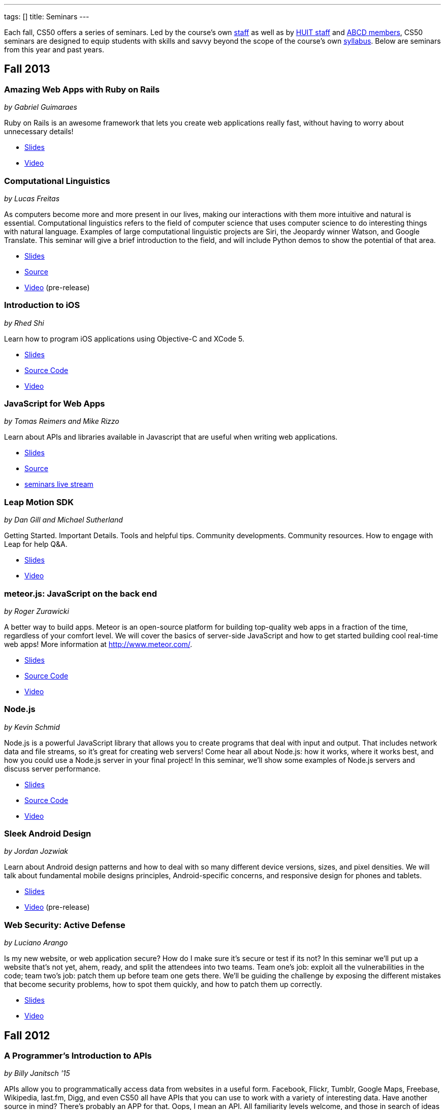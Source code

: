 ---
tags: []
title: Seminars
---

Each fall, CS50 offers a series of seminars. Led by the course's own
https://www.cs50.net/staff[staff] as well as by
http://huit.harvard.edu/[HUIT staff] and
http://www.abcd.harvard.edu/[ABCD members], CS50 seminars are designed
to equip students with skills and savvy beyond the scope of the course's
own https://www.cs50.net/syllabus/[syllabus]. Below are seminars from
this year and past years.

== Fall 2013

=== Amazing Web Apps with Ruby on Rails

_by Gabriel Guimaraes_

Ruby on Rails is an awesome framework that lets you create web applications really fast, without having to worry about unnecessary details!

* http://cdn.cs50.net/2013/fall/seminars/ruby_on_rails/ruby_on_rails.pdf[Slides]
* http://cs50.tv/2013/fall/seminars/ruby_on_rails/[Video]


=== Computational Linguistics

_by Lucas Freitas_

As computers become more and more present in our lives, making our interactions with them more intuitive and natural is essential. Computational linguistics refers to the field of computer science that uses computer science to do interesting things with natural language. Examples of large computational linguistic projects are Siri, the Jeopardy winner Watson, and Google Translate. This seminar will give a brief introduction to the field, and will include Python demos to show the potential of that area.

* http://cdn.cs50.net/2013/fall/seminars/computational_linguistics/computational_linguistics.pdf[Slides]
* http://cdn.cs50.net/2013/fall/seminars/computational_linguistics/computational_linguistics.zip[Source]
* https://live.cs50.net/events/2504773/videos/34329040/player[Video] (pre-release)


=== Introduction to iOS

_by Rhed Shi_

Learn how to program iOS applications using Objective-C and XCode 5.

* http://cdn.cs50.net/2013/fall/seminars/intro_to_ios/intro_to_ios.pdf[Slides]
* http://cdn.cs50.net/2013/fall/seminars/intro_to_ios/intro_to_ios.zip[Source Code]
* http://cs50.tv/2013/fall/seminars/intro_to_ios/[Video]
	

=== JavaScript for Web Apps

_by Tomas Reimers and Mike Rizzo_

Learn about APIs and libraries available in Javascript that are useful when writing web applications. 

* http://tomasreimers.github.io/cs50-seminar/[Slides]
* http://cdn.cs50.net/2013/fall/seminars/javascript_for_web_apps/javascript_for_web_apps.zip[Source]
* https://live.cs50.net/events/2504773[seminars live stream]


=== Leap Motion SDK

_by Dan Gill and Michael Sutherland_

Getting Started. Important Details. Tools and helpful tips. Community developments. Community resources. How to engage with Leap for help Q&A.

* http://cdn.cs50.net/2013/fall/seminars/leap_motion/leap_motion.pdf[Slides]
* http://cs50.tv/2013/fall/seminars/leap_motion/[Video]


=== meteor.js: JavaScript on the back end 

_by Roger Zurawicki_

A better way to build apps.  Meteor is an open-source platform for building top-quality web apps in a fraction of the time, regardless of your comfort level. 
We will cover the basics of server-side JavaScript and how to get started building cool real-time web apps!  More information at http://www.meteor.com/.

* http://cdn.cs50.net/2013/fall/seminars/meteorjs/meteorjs.pdf[Slides]
* http://cdn.cs50.net/2013/fall/seminars/meteorjs/meteorjs.zip[Source Code]
* http://cs50.tv/2013/fall/seminars/meteorjs/[Video]


=== Node.js

_by Kevin Schmid_

Node.js is a powerful JavaScript library that allows you to create programs that deal with input and output.  That includes network data and file streams, so it's great for creating web servers! Come hear all about Node.js: how it works, where it works best, and how you could use a Node.js server in your final project! In this seminar, we'll show some examples of Node.js servers and discuss server performance.

* http://cdn.cs50.net/2013/fall/seminars/nodejs/nodejs.pdf[Slides]
* http://cdn.cs50.net/2013/fall/seminars/nodejs/nodejs.zip[Source Code]
* http://cs50.tv/2013/fall/seminars/nodejs/[Video]


=== Sleek Android Design

_by Jordan Jozwiak_

Learn about Android design patterns and how to deal with so many different device versions, sizes, and pixel densities.  We will talk about fundamental mobile designs principles, Android-specific concerns, and responsive design for phones and tablets.

* http://cdn.cs50.net/2013/fall/seminars/sleek_android_design/sleek_android_design.pdf[Slides]
* https://live.cs50.net/events/2504773/videos/34319037/player[Video] (pre-release)


=== Web Security: Active Defense

_by Luciano Arango_

Is my new website, or web application secure? How do I make sure it's secure or test if its not? In this seminar we'll put up a website that's not yet, ahem, ready, and split the attendees into two teams. Team one's job: exploit all the vulnerabilities in the code; team two's job: patch them up before team one gets there. We'll be guiding the challenge by exposing the different mistakes that become security problems, how to spot them quickly, and how to patch them up correctly.

* http://cdn.cs50.net/2013/fall/seminars/web_security/web_security.pdf[Slides]
* http://cs50.tv/2013/fall/seminars/web_security/[Video]


== Fall 2012

=== A Programmer's Introduction to APIs

_by Billy Janitsch '15_

APIs allow you to programmatically access data from websites in a useful
form. Facebook, Flickr, Tumblr, Google Maps, Freebase, Wikipedia,
last.fm, Digg, and even CS50 all have APIs that you can use to work with
a variety of interesting data. Have another source in mind? There's
probably an APP for that. Oops, I mean an API. All familiarity levels
welcome, and those in search of ideas for a cool final project are
particularly encouraged to attend.

* http://cs50.tv/2012/fall/seminars/programmer_intro/programmer_intro-720p.mp4[Video]


=== Android Apps (Now with Jelly Beans!)

_by Jordan Jozwiak '14_

As of September 2012, Android had a 68% market share on smart phones(iOS trailed with only 17% share). Android has matured substantially inthe last few years and is undoubtedly here to stay. What are thedifferences between iOS and Android? How has Android changed with therelease of ICS and Jelly Bean? And, most importantly, how can you getstarted developing for Android using Java and Eclipse?

* http://cdn.cs50.net/2012/fall/seminars/android_apps/android_apps.pdf[Slides]
* http://cs50.tv/2012/fall/seminars/android_apps/android_apps-720p.mp4[Video]


=== Defending Behind The Device: Mobile Application Security

_by Chris Wysopal_

Risks to mobile devices are similar to those of traditional software
applications and a result of insecure coding practices, privacy
violating design, and malicious intent. But mobile devices aren’t just
small computers: they are designed around personal and communication
functionality. This makes the top mobile applications risks different
from the top traditional computing risks - and an easier opportunity for
those with malicious intent. This presentation will discuss the threat
landscape and how developers and enterprise IT can tackle mobile app
risk.

* http://cdn.cs50.net/2012/fall/seminars/mobile_application_security/mobile_application_security.pdf[Slides]
* http://cs50.tv/2012/fall/seminars/mobile_application_security/mobile_application_security-720p.mp4[Video]


=== ICT4D: Technology for Good

_by Alisa Nguyen '15 and Joy Ming '15_

Information Communication Technology for Development is a field where
technology is applied to areas such as global health or mobile health,
education and literacy, food production and distribution, and more. This
seminar will demonstrate how technology can create things that are not
only flashy and awesome but can change the world.

* http://cdn.cs50.net/2012/fall/seminars/ict4d/ict4d.pdf[Slides]
* http://cs50.tv/2012/fall/seminars/ict4d/ict4d-720p.mp4[Video]


=== iOS: Writing Apps like a Boss

_by Tommy MacWilliam '13_

Looking to create a project your friends and family can download on the
App Store? Learn how easy it is to write software for iPhone and iPad.
Topics include Objective-C, XCode, and design patterns, and sample apps
include tic-tac-toe and a sports news reader.

* http://cdn.cs50.net/2012/fall/seminars/ios/ios.pdf[Slides]
* http://cdn.cs50.net/2012/fall/seminars/ios/ios.zip[Source Code]
* http://cs50.tv/2012/fall/seminars/ios/ios-720p.mp4[Video]


=== jQuery

_by Vipul Shekhawat '14_

Javascript is a client-side web programming language, used to create all
sorts of functionality on websites. This seminar focuses on jQuery, one
of the most widely used Javascript libraries. jQuery allows programmers
to easily select and manipulate elements on an HTML page, animate
elements effortlessly, send HTTP requests to servers, and much more.
According to builtwith.com, over 24 million websites use jQuery,
including nearly 60% of the top 10,000 websites on the Internet. Make
web programming a lot easier -- come to this seminar and learn jQuery!

* http://cdn.cs50.net/2012/fall/seminars/jquery/jquery.pdf[Slides]
* http://cdn.cs50.net/2012/fall/seminars/jquery/jquery.zip[Source Code]
* http://cloud.cs50.net/~vshekhawat/jquery[Link to Interactive Slides]
* http://cs50.tv/2012/fall/seminars/jquery/jquery-720p.mp4[Video]


=== JavaScript Frameworks: Why and How?

_by Kevin Schimd '15_

JavaScript! It's awesome when you want to add interactive, client-side
features to a website. But coding large projects in JavaScript can be
difficult: it's tough to keep track of events, and maintain organization
of the code! Enter in JavaScript frameworks, which are useful in solving
these kinds of issues. In this seminar, we'll dive into the details and
aspects of some frameworks, and discuss what kind of design challenges
they address. Some knowledge of JavaScript, such as events and objects,
is ideal, but not necessary.

* http://cdn.cs50.net/2012/fall/seminars/javascript_frameworks/javascript_frameworks.zip[Source
Code]
* http://cs50.tv/2012/fall/seminars/javascript_frameworks/javascript_frameworks-720p.mp4[Video]


=== Kohana: A Lightweight PHP Framework

_by Brandon Liu '14_

Web frameworks are absolutely essential for making websites: They
organize your code so that it's more maintainable, and they take care of
common problems like user input sanitation and data model validation so
that you don't have to reinvent the wheel every single time. There are
dozens of web frameworks out there, but Kohana is one of the easiest to
learn, while still providing plenty of features. It's written in PHP, so
there's no need to learn a new language! The seminar will be a
live-coding session, building a blog from the ground up using Kohana.
Students are free to code along, but I will be moving quickly to cover
more ground.

* http://cdn.cs50.net/2012/fall/seminars/kohana/kohana.pdf[Slides]
* http://cdn.cs50.net/2012/fall/seminars/kohana/kohana.zip[Source Code]
* http://cs50.tv/2012/fall/seminars/kohana/kohana-720p.mp4[Video]


=== Make an Attractive Website with CSS

_by Ben Shryock '15_

Learn to make websites even sexier than CS50 Finance with the use of
Cascading Style Sheets (CSS). CSS allows precise control over visual
appearance of a page, from overall layout to details such as font and
margins, all from a single style sheet.

* http://cdn.cs50.net/2012/fall/seminars/css/css.pdf[Slides]
* http://cdn.cs50.net/2012/fall/seminars/css/css.zip[Source Code]
* http://cs50.tv/2012/fall/seminars/css/css-720p.mp4[Video]


=== Pattern Matching with Regular Expressions

_by John Mussman '12_

Regular expressions are templates that allow computers to find and match
patterns in text. Pattern matching is useful when analyzing user input
on consumer websites, cleaning experimental data, or mining source texts
for statistical information. This seminar gives students conceptual
strategies for converting patterns into regular expressions; practice
using the Python re library to solve puzzles; and background to use the
many implementations of regular expressions in command-line tools and
languages including Python, Perl, Ruby, Java, C#, PHP, and MYSQL.

* http://cdn.cs50.net/2012/fall/seminars/pattern_matching/pattern_matching.pdf[Slides]
* http://cs50.tv/2012/fall/seminars/pattern_matching/pattern_matching-720p.mp4[Video]


=== Preparing Your Site for the Web

_by Yuechen Zhao '15_

Designing and launching a website today is a more complex than simply
whipping up some HTML and CSS. You must also take additional steps to
ensure that your site is ready for the web, as websites are being viewed
on different browsers and platforms by people all over the world. How
can you be certain that your site will thrive under all conditions?
Topics to be discussed include cross-browser/platform compatibility, web
security, error handling, and performance optimization.

* http://cdn.cs50.net/2012/fall/seminars/preparing_your_site/preparing_your_site.pdf[Slides]
* http://cs50.tv/2012/fall/seminars/preparing_your_site/preparing_your_site-720p.mp4[Video]


=== Surviving the Internet

_by Esmond Kane_

This seminar will be a truncated version of the National Cyber Security
Awareness Month presentations available here: http://hvrd.me/Rx1Se9
During this year, a record number of popular online service providers,
ranging from email, to social media, to cloud file sharing, were
compromised resulting in our data being exposed. Now, more than ever, we
need to be mindful of the need for constant vigilance when it comes to
computer security. To protect yourself from cyber risks, here are some
things you can do: 1. Ensure your computer has been set to automatically
update 2. Enable your computer's operating system firewall 3. Install
antivirus software and ensure it is set to automatically update 4.
Install HTTPS and anti-tracking extensions 5. Only save your passwords
to a password safe, never save passwords to your browser 6. Select a
unique password for each of your accounts, do not use a common password
for all of your accounts 7. Use two-factor authentication for accounts
that offer it, for example, Google, PayPal, Dropbox, Facebook and many
others offer free or low cost two-factor authentication 8. Be suspicious
of opening email you were not expecting, or from someone you do not
know, and never reply to an email asking for your password 9. Consider
encrypting your hard disk using your computer's operating system
encryption program, for example, FileVault or BitLocker 10. Back up your
hard disk; make a local backup AND make an online backup of important
data.

* http://cdn.cs50.net/2012/fall/seminars/surviving_the_internet/surviving_the_internet.pdf[Slides]
* http://cs50.tv/2012/fall/seminars/surviving_the_internet/surviving_the_internet-720p.mp4[Video]


=== Technical Interviews

_by Kenny Yu '14_

This will be a workshop presenting the format of technical interviews,
which are common in the recruiting process for software engineering
roles at many tech companies. I'll be presenting tips and resources on
getting through the interview, as well as walking through hands-on
examples of representative problems you might see in interviews.

* http://cdn.cs50.net/2012/fall/seminars/technical_interviews/technical_interviews.pdf[Slides]
* http://cdn.cs50.net/2012/fall/seminars/technical_interviews/technical_interviews.zip[Source
Code]
* http://cs50.tv/2012/fall/seminars/technical_interviews/technical_interviews-720p.mp4[Video]


=== Unix Shells, Environments

_by Douglas Kline_

Unix shells consist of and depend on environments and other provisions
that differ from those of other operating systems. Unix offers several
different shells which have some things in common with each other. One,
bash, is now becoming available on other operating systems and may
become shell-lingua franca. Understanding the bases of the shells, their
various capabilities, and how they differ from each other can greatly
increase one's capabilities of using Unix and also illustrate the
history and development of the shells and the operating system in
general. Understanding how they differ from shells of other operating
systems can promote understanding of both and forestall confusion and
mistakes. I intend this primarily as a practical seminar as the topic
isn't really theoretical and the broader historical implications have
more to do with the irregular, idiosyncratic origins of Unix rather than
principles of computer science.

* http://cdn.cs50.net/2012/fall/seminars/unix_shells_environments/unix_shells_environments.pdf[Text]
* http://cs50.tv/2012/fall/seminars/unix_shells_environments/unix_shells_environments-720p.mp4[Video]


=== Vim: Speed and Power at your Fingertips

_by Brandon Liu '14_

Vim is one of the most popular text editors used by programmers. It is
generally agreed that Vim allows for faster text editing than any other
application, but there is a misconception that Vim has a extremely steep
learning curve. With the proper instruction and guidance, you'll find
yourself coding in Vim in no time, faster than ever before! This seminar
will start with a showcase of what Vim is capable of, and then break out
into a hands-on workshop where everyone gets their hands dirty with some
Vim practice!

* http://cdn.cs50.net/2012/fall/seminars/vim/vim.pdf[Slides]
* http://bit.ly/SGgrya[Vim exercises]
* http://cs50.tv/2012/fall/seminars/vim/vim-720p.mp4[Video]


=== Web Development: From Idea to Implementation

_by Billy Janitsch '15 and Ben Kuhn '15_

So. You have a great idea for a website. What's next? This seminar will
guide you through the process of web development, from designing a solid
architecture to creating a functional and beautiful user interface.
Topics include project management, planning/prioritizing features,
iterating over designs, and an overview of useful libraries and
frameworks. We'll move quickly, but all familiarity levels are welcome.
We'll be happy to field questions during and after the seminar.

* http://cdn.cs50.net/2012/fall/seminars/web_development/web_development.pdf[Slides]
* http://cs50.tv/2012/fall/seminars/web_development/web_development-720p.mp4[Video]


=== Windows 8 App/Game Development with HTML5

_by Edwin Guarin and Chris Bowen_

Are you thinking about what you want to do for your CS50 final project?
Attend this session to learn how to build a Windows 8 App and/or game in
HTML5. If you decide to use this for your final project, we will help
you publish it in the Windows store (using a free Windows Store
developer account we give you) and provide some technical guidance
during the hackathon. You will also have a chance to win a Windows 8
slate device or XBOX 360! Don’t miss out!

* http://cs50.tv/2012/fall/seminars/windows_8/windows_8-720p.mp4[Video]


== Fall 2011


=== Accelerating Science with the Open Science Grid

by Ian Stokes-Rees

In the mid-1990s, the high-energy physics community (think
http://en.wikipedia.org/wiki/Fermilab[FermiLab] and
http://en.wikipedia.org/wiki/Cern[CERN]) started planning for the
http://en.wikipedia.org/wiki/Large_Hadron_Collider[Large Hadron
Collider]. Managing the http://en.wikipedia.org/wiki/Petabyte[petabytes]
of data that would be generated by the facility and sharing it with the
globally distributed community of over 10,000 researchers would be a
major infrastructure and technology problem. This same community that
brought us the web has now developed standards, software, and
infrastructure for http://en.wikipedia.org/wiki/Grid_computing[grid
computing]. In this seminar I'll present some of the exciting science
that is being done on the
http://en.wikipedia.org/wiki/Open_Science_Grid[Open Science Grid], the
US national
http://en.wikipedia.org/wiki/Cyberinfrastructure[cyberinfrastructure]
linking 60 institutions (Harvard included) into a massive
http://en.wikipedia.org/wiki/Distributed_computing[distributed
computing] and http://en.wikipedia.org/wiki/Data_processing_system[data
processing system].

* http://cdn.cs50.net/2011/fall/seminars/acceleratingScience/acceleratingScience.pdf[Slides]
* http://cs50.tv/2011/fall/seminars/acceleratingScience/acceleratingScience.mp4[Video]


=== Acing Your Technical Interviews

by Tony Ho '14

At Harvard, there aren't many programs that help people practice their
interviews, especially if there is coding involved. To help with this, I
would like to teach people about resources that are out there that can
help with making sure everyone can ace their interviews.

Most coding interviews are like another coding competition. I would like
to start by talking about resources like
http://projecteuler.net/[Project Euler], Poj,
http://en.wikipedia.org/wiki/USACO[USACO],
http://codeforces.com/[Codeforces],
http://en.wikipedia.org/wiki/TopCoder[Topcoder]. Then I will move into
the broad topics that everyone needs to know to answer simple questions.
Finally, I will end with a hands-on period where we will try some
problems and go over some problems that I have personally seen and find
very interesting.

* http://cdn.cs50.net/2011/fall/seminars/acing_technical_interviews/acing_technical_interviews.pdf[Slides]
* http://cdn.cs50.net/2011/fall/seminars/acing_technical_interviews/acing_technical_interviews_src.zip[Source
Code]
* http://cs50.tv/2011/fall/seminars/acing_technical_interviews/acing_technical_interviews.mp4[Video]


=== Android Application Development

by Jordan Jozwiak '14

Learn the basics of the http://code.google.com/android/[Android]
Application Interface and developing
http://en.wikipedia.org/wiki/Java_%28software_platform%29[Java]
applications using
http://en.wikipedia.org/wiki/Eclipse_%28software%29[Eclipse].

* http://cdn.cs50.net/2011/fall/seminars/Android_applicationDevelopment/Android_applicationDevelopment.pdf[Slides]
* http://cs50.tv/2011/fall/seminars/Android_applicationDevelopment/Android_applicationDevelopment.mp4[Video]


=== appLab.Phone(Mango) Session One

by Edwin Guarin of Microsoft

You will learn how to get started on that next great app for the Windows
Phone. Session One will attempt to cover: Introduction to Windows Phone
7.5 for Developers; Building Windows Phone 7.5 Apps with Visual Studio
and Silverlight; Getting Started with Sample Code and other resource;
Publishing and Monetizing your App in the Marketplace at no cost. For
this seminar, install the Windows Phone 7.5 SDK from
http://create.msdn.com/en-us/home/getting_started. And create a free
Dreamspark and AppHub account using the instructions from
http://bit.ly/r2dqFr. This will give you the ability to publish your
phone apps and monetize for free.

* Resources
** http://cdn.cs50.net/2011/fall/seminars/appLab_Phone_Mango/Jump_Start_Windows_Phone_Mango.zip[Jump
Start Windows Phone Mango]
** http://cdn.cs50.net/2011/fall/seminars/appLab_Phone_Mango/Windows_Phone_7_Silverlight_Toolkit_Refresh_Aug_2011.zip[Windows
Phone 7 Silverlight Toolkit Refresh Aug 2011]
** http://cdn.cs50.net/2011/fall/seminars/appLab_Phone_Mango/Windows_Phone_7_Training_Course.zip[Windows
Phone 7 Training Course]
** http://cdn.cs50.net/2011/fall/seminars/appLab_Phone_Mango/Windows_Phone_Training_Labs.zip[Windows
Phone Training Labs]
** http://cdn.cs50.net/2011/fall/seminars/appLab_Phone_Mango/Windows_Phone_Training_Presentations.zip[Windows
Phone Training Presentations]
* http://cs50.tv/2011/fall/seminars/appLab_Phone_Mango/appLab_Phone_Mango.mp4[Video]


=== Beyond Google Maps: Spatial is Special

by Kirk Goldsberry

There's an ongoing http://en.wikipedia.org/wiki/Geospatial[geospatial]
revolution happening right now. Unfortunately, despite the rapid rise of
geospatial technologies, here at Harvard there are few if any courses
that focus on
http://en.wikipedia.org/wiki/Geographic_Information_Science[Geographic
Information Science]. I propose to lead a brief seminar that introduces
the basics of GIScience and hopes to inspire students to generate
exciting new spatially aware mobile applications that pick up where
popular location-based services such as
http://en.wikipedia.org/wiki/Google_maps[Google Maps] and
[http://en.wikipedia.org/wiki/Yelp,_Inc. Yelp] leave off. Since a large
percentage of http://en.wikipedia.org/wiki/Application_software["apps"]
have a spatial component, this topic should be of interest to students
looking to design new
http://en.wikipedia.org/wiki/Mobile_computing[mobile computing]
software.

* http://cs50.tv/2011/fall/seminars/beyond_GoogleMaps/beyond_GoogleMaps.mp4[Video]


=== Building Applications in C#

by Mike Teodorescu '11

This seminar is a concentrated introduction to
http://en.wikipedia.org/wiki/C_Sharp_%28programming_language%29[C#] and
will cover
http://en.wikipedia.org/wiki/Object-oriented_programming[object-oriented
programming] in C#,
http://en.wikipedia.org/wiki/Collection_%28computing%29[collections] in
C#, http://en.wikipedia.org/wiki/Exception_handling[exception handling],
http://en.wikipedia.org/wiki/Regular_expression_examples[regular
expressions], http://en.wikipedia.org/wiki/XML[XML]
http://en.wikipedia.org/wiki/Parsing[parsing],
http://en.wikipedia.org/wiki/C_file_input/output[file I/O], and
http://en.wikipedia.org/wiki/Debugging[debugging] in
http://en.wikipedia.org/wiki/Microsoft_Visual_Studio[Visual Studio]. By
the end of the course, students should have a solid grasp of this
powerful language, which is packed with handy shortcuts and libraries.

* http://cdn.cs50.net/2011/fall/seminars/C_sharp/C_sharp.pdf[Slides]
* http://cdn.cs50.net/2011/fall/seminars/C_sharp/C_sharp_src.zip[Source
Code]
* http://cs50.tv/2011/fall/seminars/C_sharp/C_sharp.mp4[Video]


=== CSS for a Beautiful Website

by Charles Bandes

Proper use of http://en.wikipedia.org/wiki/Cascading_Style_Sheets[CSS]
allows a tremendous degree of control over both the layout and visual
design of a web page. Careful application of
http://en.wikipedia.org/wiki/Style_sheet_%28web_development%29[style
sheets] can be the difference between a basic page and a really polished
site.

* http://cdn.cs50.net/2011/fall/seminars/CSS/CSS_src.zip[Source Code]
* http://cs50.tv/2011/fall/seminars/CSS/CSS.mp4[Video]


=== Develop for the BlackBerry... Like a Boss

by Jason Hirschorn '14 and Marta Bralic '12

Learn how to develop applications for
http://en.wikipedia.org/wiki/BlackBerry[BlackBerry] smartphone. Imagine
integrating the http://en.wikipedia.org/wiki/BlackBerry_Messenger[BBM]
platform into your application or coding the next
http://en.wikipedia.org/wiki/Brick_Breaker[Brick Breaker]. The
possibilities are endless!

* http://cdn.cs50.net/2011/fall/seminars/develop_for_the_BlackBerry/develop_for_the_BlackBerry.pdf[Slides]
* http://cs50.tv/2011/fall/seminars/develop_for_the_BlackBerry/develop_for_the_BlackBerry.mp4[Video]


=== Educational Software

by Katie Vale

Interested in writing software to support teaching and learning? This
session will discuss how to plan and execute an instructional project,
including how to do requirements gathering, how to choose development
platforms, and how to assess your project. The instructor has over 20
years' experience in designing and producing educational software.

* http://cdn.cs50.net/2011/fall/seminars/educationalSoftware/educationalSoftware.pdf[Slides]
* http://cs50.tv/2011/fall/seminars/educationalSoftware/educationalSoftware.mp4[Video]


=== Emacs

by Matthew Chartier '12

http://en.wikipedia.org/wiki/Emacs[Emacs] is an alternative to
http://en.wikipedia.org/wiki/Gedit[gedit] which empowers you to write
code more efficiently.
http://en.wikipedia.org/wiki/Extensible[Extensible] and highly
customizable, Emacs allows users to streamline their editing process by
modifying the editor itself to suit their needs. Topics covered will
include http://en.wikipedia.org/wiki/Keyboard_shortcuts[keyboard
shortcuts] to navigate text files quickly, using
http://en.wikipedia.org/wiki/Data_buffer[buffers] to more effectively
work with code spanning multiple files, and automating repetitive and
tedious editing tasks on the fly.

* http://cdn.cs50.net/2011/fall/seminars/Emacs/Emacs.pdf[Slides]
* http://cs50.tv/2011/fall/seminars/Emacs/Emacs.mp4[Video]


=== From Innovation to Production: Making It Work is Just the Beginning

by Dennis Ravenelle

Thomas Edison is credited with saying that invention is 1 percent
inspiration and 99 percent perspiration. Getting an innovative solution
from the lab (or the garage) into a real production environment can be
an arduous process. But until something delivers real value in a
real-world environment, it's just a novelty. Here are some things to
consider.

* http://cdn.cs50.net/2011/fall/seminars/innovation_to_production/innovation_to_production.pdf[Slides]
* http://cs50.tv/2011/fall/seminars/innovation_to_production/innovation_to_production.mp4[Video]


=== Getting a Job in the Tech Industry

by Matthew Chartier '12 and Melissa Niu '13

A seminar to discuss opportunities available to Harvard students in the
tech industry and details about the interview process. The seminar will
consist of a presentation and Q&A session with a panel of students with
prior experience interviewing for and working in positions in the tech
industry.

* http://cdn.cs50.net/2011/fall/seminars/techIndustry/techIndustry.pdf[Slides]
* http://cs50.tv/2011/fall/seminars/techIndustry/techIndustry.mp4[Video]


=== Getting Started with Node.js

by Beardsley Ruml

An introduction to http://en.wikipedia.org/wiki/Node.js[Node.js], a
http://en.wikipedia.org/wiki/Server-side[server-side]
http://en.wikipedia.org/wiki/Javascript[JavaScript] environment with
http://en.wikipedia.org/wiki/Asynchronous_I/O[non-blocking IO], and its
most popular modules, such as http://expressjs.com/[Express] (built on
Connect) and http://socket.io/[Socket-IO]. The opportunities for
real-time browser-based interactions will be demonstrated with a new
http://en.wikipedia.org/wiki/Open_source[open-source] implementation of
http://backchan.nl/[backchan.nl]. (See
http://www.github.com/bruml2/backchannel/)

* http://cdn.cs50.net/2011/fall/seminars/Node_js/Node_js.pdf[Slides]
* http://cs50.tv/2011/fall/seminars/Node_js/Node_js.mp4[Video]


=== Git Magic: Versioning Files Like a Boss

by Tommy MacWilliam '13

Tired of sudoku_why_is_it_3_am.c and sudoku_OMG_FINALLY_WORKS.c? Learn
how software is developed in the real world with
http://git-scm.com/[git], a distributed revision control system. Track
down bugs faster, manage file histories, and deploy code with efficiency
and confidence.

* http://cdn.cs50.net/2011/fall/seminars/Git_magic/Git_magic.pdf[Slides]
* http://cs50.tv/2011/fall/seminars/Git_magic/Git_magic.mp4[Video]


=== iOS

by Larry Ehrhardt

Quick tour of http://en.wikipedia.org/wiki/IOS[iOS] and how to build a
tab-based http://en.wikipedia.org/wiki/Application_software[app] with a
view, table, and web view.

* http://cdn.cs50.net/2011/fall/seminars/iOS/iOS.pdf[Slides]
* http://cdn.cs50.net/2011/fall/seminars/iOS/iOS_src.zip[Source Code]
* http://cs50.tv/2011/fall/seminars/iOS/iOS.mp4[Video]


=== jQuery: How to Make Your Website Shiny

by Alex Hugon '11

Stolen from http://en.wikipedia.org/wiki/JQuery[jQuery's] site: "jQuery
is a fast and concise JavaScript Library that simplifies
http://en.wikipedia.org/wiki/Html[HTML] document traversing, event
handling, animating, and
http://en.wikipedia.org/wiki/Ajax_%28programming%29[Ajax] interactions
for rapid web development. jQuery is designed to change the way that you
write http://en.wikipedia.org/wiki/Javascript[JavaScript]."

What this means for you is that you can make your websites prettier,
more interactive, and more dynamic than ever. If you're considering
making a website for your final project, you should check jQuery out!

* http://cdn.cs50.net/2011/fall/seminars/jQuery/jQuery_src.zip[Source
Code]
* http://cs50.tv/2011/fall/seminars/jQuery/jQuery.mp4[Video]


=== Ruby on Rails

by Lexi Ross '13

http://en.wikipedia.org/wiki/Ruby_on_Rails[Ruby on Rails] is an exciting
new web development framework that lets you build awesome, dynamic
websites in a short amount of time. Ever used
http://en.wikipedia.org/wiki/Twitter[Twitter] or
http://en.wikipedia.org/wiki/Groupon[Groupon]? Then you've used a Rails
application. The Rails framework utilizes the
http://www.ruby-lang.org/en/[Ruby programming language], so we'll be
learning basic Ruby syntax as well as the tools you need to get started
building a Rails app. Bonus: Ruby is insanely fun to code in!

* http://cdn.cs50.net/2011/fall/seminars/Ruby_on_Rails/ROR.pdf[Slides]
* http://cdn.cs50.net/2011/fall/seminars/Ruby_on_Rails/ROR_depot_src.zip[ROR depot Source Code]
* http://cdn.cs50.net/2011/fall/seminars/Ruby_on_Rails/ROR_finance_skeleton_src.zip[ROR finance skeleton Source Code]
* http://cs50.tv/2011/fall/seminars/Ruby_on_Rails/Ruby_on_Rails.mp4[Video]


=== Search and Browse Superpowers: an Introduction to Solr

by Ben Gaucherin

Search and browse capabilities are core to most applications these days.
This seminar will review basic concepts behind search, including the
more recent development known as
http://en.wikipedia.org/wiki/Faceted_search[faceted search]. We will
then use http://en.wikipedia.org/wiki/Solr[Solr], one of the most
popular http://en.wikipedia.org/wiki/Open_source[open-source] faceted
http://en.wikipedia.org/wiki/Search_engine[search engines], to see how
one can incorporate advanced search and browse capabilities into an
application.

* http://cdn.cs50.net/2011/fall/seminars/intro_to_Solr/intro_to_Solr.pdf[Slides]
* http://cs50.tv/2011/fall/seminars/intro_to_Solr/intro_to_Solr.mp4[Video]
* http://cdn.cs50.net/2011/fall/seminars/intro_to_Solr/intro_to_Solr.ova[Virtual Machine]


=== User Experience (UX) Design

by Julia Mitelman '13

Ever stumbled upon a product that frustrated you because you couldn't
figure out how to use it? Learn how to create products that are
intuitive and convenient—no user manual necessary! A sneak peek of
CS179, this seminar teaches you what you need to keep in mind when
making products so you can create a great best user experience—because
it's always the designer's fault!

* http://cdn.cs50.net/2011/fall/seminars/user_UX_design/user_UX_design.pdf[Slides]
* http://cs50.tv/2011/fall/seminars/user_UX_design/user_UX_design.mp4[Video]


=== Web Security

by Carl Jackson '13

You know how to build websites, but do you know how to make them secure?
We'll teach you about some of the most common Web Security
vulnerabilities and how to fix them.

* http://cdn.cs50.net/2011/fall/seminars/Web_security/Web_security.pdf[Slides]
* http://cdn.cs50.net/2011/fall/seminars/Web_security/Web_security.zip[Source Code]
* http://cs50.tv/2011/fall/seminars/Web_security/Web_security.mp4[Video]


== Fall 2010


=== Beyond Git: Forging SDLC

by Esmond Kane

Given the forthcoming launch of the http://forge.gov/[forge.gov]
http://en.wikipedia.org/wiki/Systems_Development_Life_Cycle[SDLC]
portal, building on the already deployed http://forge.mil/[forge.mil],
collaborative development lifecycle portals are officially mainstream.
The presenter will speak to the goals, quirks, maturation and future of
a 6-year software development hosted portal for academia _et al._ in
Harvard. The Harvard ABCD Forge is available at
https://forge.abcd.harvard.edu/[forge.abcd.harvard.edu].

* http://cdn.cs50.net/2010/fall/seminars/BeyondGit_ForgingSDLC/BeyondGit_ForgingSDLC.pdf[Slides]
* http://cs50.tv/2010/fall/seminars/BeyondGit_ForgingSDLC/BeyondGit_ForgingSDLC.mp4[Video]


=== BlackBerry Application Development

by Tian Feng '11

Learn the basics of the http://en.wikipedia.org/wiki/BlackBerry[BlackBerry] Application
Interface and developing http://en.wikipedia.org/wiki/Java_(programming_language)[Java]
applications.

* http://cdn.cs50.net/2010/fall/seminars/BlackBerryApplicationDevelopment/BlackBerryApplicationDevelopment.pdf[Slides]
* http://cs50.tv/2010/fall/seminars/BlackBerryApplicationDevelopment/BlackBerryApplicationDevelopment.mp4[Video]


=== Crash Course in Java

by Matthew Chartier '12

Comprehensive introduction to the syntax, features, advantages, and limitations of the
http://en.wikipedia.org/wiki/Java_(programming_language)[Java]
programming language, relating back to
http://en.wikipedia.org/wiki/C_(programming_language)[C]. Introducing
basic topics in http://en.wikipedia.org/wiki/Object-oriented_programming[object-oriented programming].

* http://cdn.cs50.net/2010/fall/seminars/CrashCourseInJava/CrashCourseInJava.pdf[Slides]
* http://cdn.cs50.net/2010/fall/seminars/CrashCourseInJava/CrashCourseInJava.zip[Source Code]
* http://cs50.tv/2010/fall/seminars/CrashCourseInJava/CrashCourseInJava.mp4[Video]


=== Creating Awesome Websites with Ruby on Rails

by Tommy MacWilliam '13

http://en.wikipedia.org/wiki/Ruby_on_Rails[Ruby on Rails] is a web
application framework for the
http://en.wikipedia.org/wiki/Ruby_(programming_language)[Ruby]
programming language. With Rails, interacting with complex database
structures is a snap and site organization is literally done for you,
allowing you to focus on creating an awesome website rather than
worrying about petty low-level details. In this seminar, we'll take a
look at the Ruby programming language, the
http://en.wikipedia.org/wiki/Model–View–Controller[MVC] design pattern,
and how to create and deploy a killer Rails website in minutes (that's
right, minutes).

* http://cdn.cs50.net/2010/fall/seminars/CreatingAwesomeWebsitesWithRubyOnRails/CreatingAwesomeWebsitesWithRubyOnRails.pdf[Slides]
* http://cs50.tv/2010/fall/seminars/CreatingAwesomeWebsitesWithRubyOnRails/CreatingAwesomeWebsitesWithRubyOnRails.mp4[Video]


=== Data Visualization and Graphics with Processing

by Mike Teodorescu '11

Used in visualizing the human genome, social networks, word maps of
presidential speeches,
http://en.wikipedia.org/wiki/Processing_(programming_language)[Processing]
provides a complete framework for interactive visual applications. The
seminar is structured as a tutorial to enable you to get started quickly
with the
http://en.wikipedia.org/wiki/Java_(programming_language)[Java]-based
Processing and off to a final project! A survey of visual applications
using Processing will be made to give you more implementation ideas for
your project.

* http://cdn.cs50.net/2010/fall/seminars/DataVisualizationAndGraphicsWithProcessing/DataVisualizationAndGraphicsWithProcessing.pdf[Slides]
* http://cdn.cs50.net/2010/fall/seminars/DataVisualizationAndGraphicsWithProcessing/DataVisualizationAndGraphicsWithProcessing.zip[Source Code]
* http://cs50.tv/2010/fall/seminars/DataVisualizationAndGraphicsWithProcessing/DataVisualizationAndGraphicsWithProcessing.mp4[Video]


=== Developing Apps for iOS: iPhone, iPad, and iPod Touch

by Scott Crouch '13

In this seminar, students will learn the fundamentals of
http://en.wikipedia.org/wiki/Objective-C[Objective-C],
http://en.wikipedia.org/wiki/Xcode[Xcode], the iPhone and iPad
simulator, http://en.wikipedia.org/wiki/Interface_Builder[Interface
Builder] and Instruments. Topics in Objective-C include the
http://en.wikipedia.org/wiki/Model–View–Controller[model-view-controller]
paradigm, basic syntax, memory management, Core Data, and UI elements.
Students will learn the basics of creating simple, table, tab bar and
split view controller applications.

* http://cdn.cs50.net/2010/fall/seminars/DevelopingAppsFor_iOS_iPhone_iPad_And_iPodTouch/DevelopingAppsFor_iOS_iPhone_iPad_And_iPodTouch.pdf[Slides]
* http://cdn.cs50.net/2010/fall/seminars/DevelopingAppsFor_iOS_iPhone_iPad_And_iPodTouch/CS50_Practice_iOS_App.zip[Source Code], _should be run on Simulator 4.2 Debug with LLVM Compiler 1.6_
* http://cs50.tv/2010/fall/seminars/DevelopingAppsFor_iOS_iPhone_iPad_And_iPodTouch/DevelopingAppsFor_iOS_iPhone_iPad_And_iPodTouch.mp4[Video]


=== Educational Software Development

by Katie Vale

Interested in writing software to support teaching and learning? This
session will discuss how to plan and execute an instructional project,
including how to do requirements gathering, how to choose development
platforms, and how to assess your project. The instructor has over 20
years experience in designing and producing educational software.

* http://cs50.tv/2010/fall/seminars/EducationalSoftwareDevelopment/EducationalSoftwareDevelopment.mp4[Video]


=== Linux Demystified

by Jeremy Cushman '12

Come learn about arguably the most successful collective action effort
in the history of the world. Dive into the tool used by the pros and
learn what it takes. Bring along your laptop so you can play along.

* http://cdn.cs50.net/2010/fall/seminars/LinuxDemystified/LinuxDemystified.pdf[Slides]
* http://cs50.tv/2010/fall/seminars/LinuxDemystified/LinuxDemystified.mp4[Video]


=== Modern Client-Side Web Programming

by Filip Zembowicz '11

Recent developments in the http://en.wikipedia.org/wiki/HTML5[HTML5] and
http://en.wikipedia.org/wiki/Cascading_Style_Sheets[CSS] specifications
as well as powerful http://en.wikipedia.org/wiki/JavaScript[JavaScript]
libraries like http://en.wikipedia.org/wiki/JQuery[jQuery] have extended
the realm of possibilities of what can be displayed in a browser. This
seminar will be a high-level overview of the new possibilities, such as
embedding video directly, using a canvas to draw arbitrary objects,
dynamically storing data in the browser using localStorage, and
animating and transforming your webpages to your heart's content.

* http://cs50.tv/2010/fall/seminars/ModernClient-SideWebProgramming/ModernClient-SideWebProgramming.mp4[Video]


=== Search Engine Optimization (SEO)

by Katie Fifer '08

Ever wondered how Google picks certain websites to show up before others
in search results? Ever wondered how much traffic (and money) is at
stake when it comes to being number 1 on Google? Come learn how to
optimize your website to make it more search-engine-friendly and boost
your search engine ranking. We'll cover everything from html tags, to
URLs, links, keyword strategy, and overall content.

* http://cdn.cs50.net/2010/fall/seminars/SearchEngineOptimization_SEO/SearchEngineOptimization_SEO.pdf[Slides]
* http://cs50.tv/2010/fall/seminars/SearchEngineOptimization_SEO/SearchEngineOptimization_SEO.mp4[Video]


=== SMS 101: Mobile Applications for ALL Types of Phones

by Jeff Solnet '12 and Punit Shah '12

This seminar will cover the basics of developing
http://en.wikipedia.org/wiki/SMS[SMS]-based mobile applications. We will
discuss and demonstrate how to use the
http://www.zeepmobile.com/developers/[Zeep Mobile] and
http://lite.textmarks.com/dev/[TextMarks Lite] APIs, in conjunction with
http://en.wikipedia.org/wiki/PHP[PHP] scripts, to develop interactive
SMS applications. SMS (i.e. text messages) is a nearly-universal
technology on cell phones. It allows developers to create mobile
applications that are cheap and compatible with all phones, whether
you're using a smartphone (iPhone, Blackberry, G1) or your parents' old
black-and-white Nokia. If you're thinking about changing the world, SMS
has been a useful platform for the developing world where few serviced
populations have access to advanced mobile devices. Farmers in many
African countries are now able to get up-to-date pricing and other
agricultural data thanks to SMS applications. In Kenya, mobile (SMS)
banking is rapidly changing the way Kenyans create and conduct business.
Whether you're interested in updating
http://shuttleboy.cs50.net/[Shuttleboy] or solving world peace, this
seminar will be a good starting point.

* http://cdn.cs50.net/2010/fall/seminars/SMS101_MobileApplicationsForAllTypesOfPhones/SMS101_MobileApplicationsForAllTypesOfPhones.pdf[Slides]
* http://cs50.tv/2010/fall/seminars/SMS101_MobileApplicationsForAllTypesOfPhones/SMS101_MobileApplicationsForAllTypesOfPhones.mp4[Video]


=== Socialize Your Apps with Facebook Platform

by Keito Uchiyama '11

How to get started with http://developers.facebook.com/[Facebook's
Platform product], including use of the
http://developers.facebook.com/docs/api[Graph API] and how to use the
http://github.com/facebook/php-sdk/[SDKs in PHP]. An overview of the
features in the API and examples of possible integrations.

* http://cdn.cs50.net/2010/fall/seminars/SocializeYourAppsWithFacebookPlatform/SocializeYourAppsWithFacebookPlatform.pdf[Slides]
* http://cdn.cs50.net/2010/fall/seminars/SocializeYourAppsWithFacebookPlatform/SocializeYourAppsWithFacebookPlatform.zip[Source Code]
* http://cs50.tv/2010/fall/seminars/SocializeYourAppsWithFacebookPlatform/SocializeYourAppsWithFacebookPlatform.mp4[Video]


=== Vim

by Gabrielle Ehrlich '13

Learn how to use http://en.wikipedia.org/wiki/Vim_(text_editor)[Vim], a
text editor. It's awesome.

* http://cs50.tv/2010/fall/seminars/Vim/Vim.mp4[Video]


== Fall 2009


=== Amazon EC2

by David J. Malan '99

Overview of http://aws.amazon.com/ec2/[Amazon EC2]. How We've Used It.
What It Costs. Q&A.

* https://manual.cs50.net/Amazon_EC2[Outline]
* Video
** http://cdn.cs50.net/2009/fall/seminars/EC2_seminar.flv?play[Flash]
** http://cdn.cs50.net/2009/fall/seminars/EC2_seminar.mp3?download[MP3]
** http://cdn.cs50.net/2009/fall/seminars/EC2_seminar.mov?download[QuickTime]


=== Android Apps with App Inventor

by Alex Hugon '11 and Filip Zembowicz '11

http://sites.google.com/site/appinventorhelp/[App Inventor for Android]
is a http://scratch.mit.edu/[Scratch]-like environment that lets you
create new mobile applications. With it, you can explore communication,
location-awareness, social networking, and massive Web-based data
collections. This is a great way to try out mobile apps, and to
collaborate with a community of developers at Google and other colleges
participating in the App Inventor alpha.

* http://cdn.cs50.net/2009/fall/seminars/AndroidAppsWithAppInventor.flv?play[Flash]
* http://cdn.cs50.net/2009/fall/seminars/AndroidAppsWithAppInventor.mp3?download[MP3]
* http://cdn.cs50.net/2009/fall/seminars/AndroidAppsWithAppInventor.mov?download[QuickTime]


=== Android Apps with Java

by Kent Rakip '11

http://code.google.com/android/[Android] is a software stack for mobile
devices that includes an operating system, middleware and key
applications. The Android SDK provides the tools and APIs necessary to
begin developing applications that run on Android-powered devices.

* http://cdn.cs50.net/2009/fall/seminars/AndroidAppswithJava.pdf[Slides]
* Video
** http://cdn.cs50.net/2009/fall/seminars/AndroidAppsWithJava.flv?play[Flash]
** http://cdn.cs50.net/2009/fall/seminars/AndroidAppsWithJava.mp3?download[MP3]
** http://cdn.cs50.net/2009/fall/seminars/AndroidAppsWithJava.mov?download[QuickTime]


=== Beginning iPhone Development: Resources, Tips & Tricks

by Winston Yan '10 and Jonathan Yip '12

Interested in developing an app for the iPhone or iPod touch? This
seminar aims to not only be a tutorial on beginning iPhone development,
but will also 1) introduce a number of resources we've found useful
during the development of Rover and 2) provide you with a number of
tips, tricks, and customizations that we've learned through trial and
error. Hopefully from our experience, we can make your life a lot
easier!

* http://cdn.cs50.net/2009/fall/seminars/Beginning_iPhoneDevelopment.flv?play[Flash]
* http://cdn.cs50.net/2009/fall/seminars/Beginning_iPhoneDevelopment.mp3?download[MP3]
* http://cdn.cs50.net/2009/fall/seminars/Beginning_iPhoneDevelopment.mov?download[QuickTime]


=== Building Social Applications with the Facebook Platform

by Keito Uchiyama '11

When you "SuperPoke" someone on Facebook or play "Farmville", you're
using applications built on the http://developers.facebook.com/[Facebook
Platform], an extensive infrastructure designed to make it easy for
developers to leverage the social graph of the world's largest social
networking website. Now that the Facebook Platform is available outside
facebook.com as Facebook Connect and in many other languages beyond PHP,
an increasingly large number of notable websites are using the Platform
to add the social element to their websites and other applications.
Learn how to create such an application yourself and join the social
web.

* http://cdn.cs50.net/2009/fall/seminars/BuildingSocialApplicationsWithFacebookPlatform.flv?play[Flash]
* http://cdn.cs50.net/2009/fall/seminars/BuildingSocialApplicationsWithFacebookPlatform.mp3?download[MP3]
* http://cdn.cs50.net/2009/fall/seminars/BuildingSocialApplicationsWithFacebookPlatform.mov?download[QuickTime]


=== Dynamic Websites on Rails

by Greg Brockman

Ruby on Rails is a framework for building web applications that makes
complicated tasks easy, fast, and fun. By taking care of low-level
details such as talking to your database as if it were an object, Rails
frees you to deal with the interesting parts that make your site unique
to you. In this talk, we'll go through some of the basic concepts of
Rails, ultimately building a dynamic application in mere minutes. Give
in to peer pressure and join sites like Hulu, Twitter, and Jobster in
riding the Rails.

* http://cdn.cs50.net/2009/fall/seminars/DynamicWebsitesOnRails.flv?play[Flash]
* http://cdn.cs50.net/2009/fall/seminars/DynamicWebsitesOnRails.mp3?download[MP3]
* http://cdn.cs50.net/2009/fall/seminars/DynamicWebsitesOnRails.mov?download[QuickTime]


=== Hadoop for Large-Scale Computation

by Zak Stone '04

Welcome to the era of Big Data, in which petabytes of information are
accumulating at an accelerating rate and desperately need you to analyze
them. Computation on billions of web pages or photos or log entries
requires new tools and a new way of thinking about programming; this
seminar will introduce you to http://hadoop.apache.org/[Hadoop], the
most prominent open-source ecosystem of tools for working with exciting
new large-scale datasets.

* http://cdn.cs50.net/2009/fall/seminars/Hadoop.flv?play[Flash]
* http://cdn.cs50.net/2009/fall/seminars/Hadoop.mp3?download[MP3]
* http://cdn.cs50.net/2009/fall/seminars/Hadoop.mov?download[QuickTime]


=== Interactive Data Applications

by Mike Tucker '03

Build an interactive, data-driven application using
http://www.endeca.com/[Endeca]'s commercial-grade data tools with
http://en.wikipedia.org/wiki/XQuery[XQuery], a standards-based
programming language tuned to working with
http://en.wikipedia.org/wiki/Xml[XML].

Endeca provides a platform for search applications that allows users to
navigate through data based on record attributes. This means that you
can take any dataset that you have in mind and open it up to the world
with the type of high quality text search and faceted navigation that
you find on the top e-commerce and media sites including
http://HomeDepot.com[HomeDepot.com], http://NewEgg.com[NewEgg.com],
http://NewsSift.com[NewsSift.com] and http://Time.com[Time.com].

Endeca provides access to these features and more through APIs that are
exposed in a standard query language for XML databases called XQuery, in
which you can write arbitrarily complex programs. These programs can
then be hosted in your Endeca application as web-services, meaning that
they can be invoked from your
http://en.wikipedia.org/wiki/Ajax_(programming)[Ajax] or
http://www.adobe.com/products/flex/[Flex]-based User Interface.

* http://cdn.cs50.net/2009/fall/seminars/InteractiveDataApplications.flv?play[Flash]
* http://cdn.cs50.net/2009/fall/seminars/InteractiveDataApplications.mp3?download[MP3]
* http://cdn.cs50.net/2009/fall/seminars/InteractiveDataApplications.mov?download[QuickTime]


=== Scraping Data from the Internet

by Keito Uchiyama '11

Stocks, sports scores, dining menus--there's a plethora of information
out there on the Internet that's not available by easily accessible
http://en.wikipedia.org/wiki/Application_programming_interface[Application
Programming Interfaces] (APIs).
http://en.wikipedia.org/wiki/Web_scraping[Web scraping], or screen
scraping in general, helps extract that data by parsing the HTML on web
pages, making data from any website on the Internet accessible to your
application and prime for mashing up in whatever creative way you can
imagine. We'll go over an example,
http://CrimsonDining.org/[CrimsonDining.org], which uses robust scraping
to retrieve menu data from Dining Services. The techniques covered in
this seminar will apply to any programming language or framework.

* http://cdn.cs50.net/2009/fall/seminars/ScrapingDataFromInternet.zip[Source Code]
* Video
** http://cdn.cs50.net/2009/fall/seminars/ScrapingDataFromInternet.flv?play[Flash]
** http://cdn.cs50.net/2009/fall/seminars/ScrapingDataFromInternet.mp3?download[MP3]
** http://cdn.cs50.net/2009/fall/seminars/ScrapingDataFromInternet.mov?download[QuickTime]


=== Visualizing Data and Data Art with Processing

by Filip Zembowicz '11

http://www.processing.org[Processing] is an open-source programming
language based on Java and designed with visualization in mind. It is
for students, artists, designers, researchers, and hobbyists for
learning, prototyping, and production of graphics, both static and
interactive. It is used intensively in the class CS 171: Visualization,
taught by Hanspeter Pfister. This tutorial will cover basic processing
fundamentals, including loading data, drawing complex shapes from
primitives, physics, and handling user interaction. These programs can
then be run online or through downloadable executables.

* http://cdn.cs50.net/2009/fall/seminars/VisualizingData_DataArtWithProcessing.flv?play[Flash]
* http://cdn.cs50.net/2009/fall/seminars/VisualizingData_DataArtWithProcessing.mp3?download[MP3]
* http://cdn.cs50.net/2009/fall/seminars/VisualizingData_DataArtWithProcessing.mov?download[QuickTime]


=== Visualizing Data Interactively: A Primer on Actionscript, Flex, and the Flare Visualization Library

by Filip Zembowicz '11

Large datasets are everywhere nowadays: information on populations,
biology, voting, prices, and distances are just a few of the various
categories of data easily accessible online. However, many of these
resources suffer from poor user interface design--it is hard for a user
to see the information holistically, to see patterns in data, to observe
how the data changes over time, and to remain engaged with static blocks
of text and images. Information visualization allows for the facile
design of engaging ways to explore data. In this tutorial, I will
introduce Actionscript (the language that powers Flash animations) and
http://www.adobe.com/products/flex/[Flex] (an Adobe product that allows
rapid development of web-based flash apps), specifically focusing on how
the http://flare.prefuse.org/[Flare] visualization library can be
utilized to load, display, and interact with quantitative, qualitative,
and relative data. Examples of beautiful visualizations:
http://www.visualcomplexity.com/vc/.

Adobe has recently announced that the forthcoming Flash CS5 will be able
to run on iPhone -- this represents a tremendous opportunity for getting
into the mobile wave.

* http://cdn.cs50.net/2009/fall/seminars/VisualizingDataInteractively.flv?play[Flash]
* http://cdn.cs50.net/2009/fall/seminars/VisualizingDataInteractively.mp3?download[MP3]
* http://cdn.cs50.net/2009/fall/seminars/VisualizingDataInteractively.mov?download[QuickTime]


=== Voice Application Development

by Wellie Chao '98

Provide information and services to users over the phone using speech
synthesis,
http://en.wikipedia.org/wiki/Dual-tone_multi-frequency[dual-tone
multi-frequency] (DTMF) capture, and
http://en.wikipedia.org/wiki/Public_switched_telephone_network[public
switched telephone network] (PSTN) connectivity. Build voice telephony
applications using scripting languages such as Perl and Python
configured with XML. http://en.wikipedia.org/wiki/FreeSWITCH[FreeSWITCH]
is a
http://en.wikipedia.org/wiki/Session_Initiation_Protocol[SIP]-compliant
softswitch that lets you talk to other softswitches, softphones, IP
phones, and (via SIP) the PSTN to reach (or be reached by) any mobile
phone or landline around the world. The CS50
http://shuttleboy.cs50.net[Shuttleboy Voice] application (617-BUG-CS50 /
617-284-2750) is built on FreeSWITCH. Organizations such as
http://www.delta.com/[Delta Airlines],
http://www.capitalone.com/[Capital One],
http://www.citibank.com/[Citibank], and even
http://www.harvard.edu/[Harvard] use
http://en.wikipedia.org/wiki/Interactive_voice_response[interactive
voice response] (IVR) systems to provide information to customers such
as flight times, bank balances, and dinner menus, and to allow customers
to perform transactions such as booking tickets, transferring money,
making payments. With FreeSWITCH and your favorite programming language
(C/Java/Perl/Python/PHP/Javascript/Ruby/etc.), building such systems is
a snap. In addition, FreeSWITCH has some cool features such as receiving
faxes, sending dynamically generated faxes, integration with
http://www.google.com/talk/[Google Talk], mixing of audio streams from
multiple sources such as other phone lines for conferencing or local
files/shoutcast.

* http://cdn.cs50.net/2009/fall/seminars/VoiceApplicationDevelopment.flv?play[Flash]
* http://cdn.cs50.net/2009/fall/seminars/VoiceApplicationDevelopment.mp3?download[MP3]
* http://cdn.cs50.net/2009/fall/seminars/VoiceApplicationDevelopment.mov?download[QuickTime]


== Fall 2008


=== Accepting Payments with Google Checkout

by Mike Tucker '03

* http://cdn.cs50.net/2008/fall/seminars/GoogleCheckout.flv?play[Flash]
* http://cdn.cs50.net/2008/fall/seminars/GoogleCheckout.mp3?download[MP3]
* http://cdn.cs50.net/2008/fall/seminars/GoogleCheckout.mov?download[QuickTime]


=== Advanced Ajax and JavaScript

by Josh Bolduc '11

* http://cdn.cs50.net/2008/fall/seminars/AdvAjax_JS/jquery/[Code]
* http://cdn.cs50.net/2008/fall/seminars/AdvAjax_JS/jquery.pdf[Slides]
* Video
** http://cdn.cs50.net/2008/fall/seminars/AdvAjax_JS.flv?play[Flash]
** http://cdn.cs50.net/2008/fall/seminars/AdvAjax_JS.mp3?download[MP3]
** http://cdn.cs50.net/2008/fall/seminars/AdvAjax_JS.mov?download[QuickTime]


=== Android

by Brett Thomas '10

* http://cdn.cs50.net/2008/fall/seminars/Android.flv?play[Flash]
* http://cdn.cs50.net/2008/fall/seminars/Android.mp3?download[MP3]
* http://cdn.cs50.net/2008/fall/seminars/Android.mov?download[QuickTime]


=== ASP.NET

by Patrick Schmid

* http://cdn.cs50.net/2008/fall/seminars/ASP_NET.flv?play[Flash]
* http://cdn.cs50.net/2008/fall/seminars/ASP_NET.mp3?download[MP3]
* http://cdn.cs50.net/2008/fall/seminars/ASP_NET.mov?download[QuickTime]


=== BlackBerry Apps

by Brett Thomas '10

* http://cdn.cs50.net/2008/fall/seminars/BB_Apps.flv?play[Flash]
* http://cdn.cs50.net/2008/fall/seminars/BB_Apps.mp3?download[MP3]
* http://cdn.cs50.net/2008/fall/seminars/BB_Apps.mov?download[QuickTime]


=== Django

by Andy Lei '09

* http://cdn.cs50.net/2008/fall/seminars/Django/django.code.tar.bz2[Code]
* http://cdn.cs50.net/2008/fall/seminars/Django/django.outline.pdf[Outline]
* Video
** http://cdn.cs50.net/2008/fall/seminars/Django.flv?play[Flash]
** http://cdn.cs50.net/2008/fall/seminars/Django.mp3?download[MP3]
** http://cdn.cs50.net/2008/fall/seminars/Django.mov?download[QuickTime]


=== Facebook Apps

by Linfeng Yang '11

* http://cdn.cs50.net/2008/fall/seminars/FacebookApps/Facebook%20App%20Seminar.pdf[Slides]
* Video
** http://cdn.cs50.net/2008/fall/seminars/FacebookApps.flv?play[Flash]
** http://cdn.cs50.net/2008/fall/seminars/FacebookApps.mp3?download[MP3]
** http://cdn.cs50.net/2008/fall/seminars/FacebookApps.mov?download[QuickTime]


=== Firefox Add-Ons

by Brett Thomas '10

* http://cdn.cs50.net/2008/fall/seminars/FirefoxAddOns.flv?play[Flash]
* http://cdn.cs50.net/2008/fall/seminars/FirefoxAddOns.mp3?download[MP3]
* http://cdn.cs50.net/2008/fall/seminars/FirefoxAddOns.mov?download[QuickTime]


=== iPhone Apps

by Vivek Sant '11

* http://cdn.cs50.net/2008/fall/seminars/iPhoneApps/HelloWorld.zip[Hello World]
* http://cdn.cs50.net/2008/fall/seminars/iPhoneApps/iCalculator.zip[iCalculator]
* http://cdn.cs50.net/2008/fall/seminars/iPhoneApps/iPhone_Dev_Seminar_Slides.pdf[Slides]
* Video
** http://cdn.cs50.net/2008/fall/seminars/iPhoneApps.flv?play[Flash]
** http://cdn.cs50.net/2008/fall/seminars/iPhoneApps.mp3?download[MP3]
** http://cdn.cs50.net/2008/fall/seminars/iPhoneApps.mov?download[QuickTime]


=== Java 3D

by Sanjay Gandhi '10

* http://cdn.cs50.net/2008/fall/seminars/Java3D.flv?play[Flash]
* http://cdn.cs50.net/2008/fall/seminars/Java3D.mp3?download[MP3]
* http://cdn.cs50.net/2008/fall/seminars/Java3D.mov?download[QuickTime]


=== Java Swing/AWT

by David Wu '11

* http://cdn.cs50.net/2008/fall/seminars/JavaSwingAWT.flv?play[Flash]
* http://cdn.cs50.net/2008/fall/seminars/JavaSwingAWT.mp3?download[MP3]
* http://cdn.cs50.net/2008/fall/seminars/JavaSwingAWT.mov?download[QuickTime]


=== Real-world PHP

by Keito Uchiyama '11

* http://cdn.cs50.net/2008/fall/seminars/RealWorldPHP/RealWorldPHP.pdf[Slides]
* Video
** http://cdn.cs50.net/2008/fall/seminars/RealWorldPHP.flv?play[Flash]
** http://cdn.cs50.net/2008/fall/seminars/RealWorldPHP.mp3?download[MP3]
** http://cdn.cs50.net/2008/fall/seminars/RealWorldPHP.mov?download[QuickTime]


=== Ruby on Rails

by Aaron Oehlschlaeger '11 and Linfeng Yang '11

* http://cdn.cs50.net/2008/fall/seminars/RubyOnRails.flv?play[Flash]
* http://cdn.cs50.net/2008/fall/seminars/RubyOnRails.mp3?download[MP3]
* http://cdn.cs50.net/2008/fall/seminars/RubyOnRails.mov?download[QuickTime]


== Fall 2007


=== C++/Object Oriented Programming

by Thomas Carriero '08

* http://cdn.cs50.net/2007/fall/seminars/seminar_OOP.flv?play[Flash]
* http://cdn.cs50.net/2007/fall/seminars/seminar_OOP.mp3?download[MP3]
* http://cdn.cs50.net/2007/fall/seminars/seminar_OOP.mov?download[QuickTime]


=== Choosing the Right Languages/Libraries

by Kelly Heffner and Paul Govereau

* http://cdn.cs50.net/2007/fall/seminars/seminar_LL.flv?play[Flash]
* http://cdn.cs50.net/2007/fall/seminars/seminar_LL.mp3?download[MP3]
* http://cdn.cs50.net/2007/fall/seminars/seminar_LL.mov?download[QuickTime]


=== Event-Driven Programming

by Kelly Heffner

* http://cdn.cs50.net/2007/fall/seminars/seminar_EDP.flv?play[Flash]
* http://cdn.cs50.net/2007/fall/seminars/seminar_EDP.mp3?download[MP3]
* http://cdn.cs50.net/2007/fall/seminars/seminar_EDP.mov?download[QuickTime]


[[How_to_Write_SMS-Based_Programs]]
=== How to Write SMS-Based Programs

by Chris Power

* http://cdn.cs50.net/2007/fall/seminars/seminar_SMS.flv?play[Flash]
* http://cdn.cs50.net/2007/fall/seminars/seminar_SMS.mp3?download[MP3]
* http://cdn.cs50.net/2007/fall/seminars/seminar_SMS.mov?download[QuickTime]


=== Intro to Ruby on Rails

by Kevin Bombino '08

_Warning: Rails has changed significantly since this seminar._

* http://cdn.cs50.net/2007/fall/seminars/seminar_ROR.flv?play[Flash]
* http://cdn.cs50.net/2007/fall/seminars/seminar_ROR.mp3?download[MP3]
* http://cdn.cs50.net/2007/fall/seminars/seminar_ROR.mov?download[QuickTime]


=== Network Programming

by Paul Govereau

* http://cdn.cs50.net/2007/fall/seminars/seminar_NP.flv?play[Flash]
* http://cdn.cs50.net/2007/fall/seminars/seminar_NP.mp3?download[MP3]
* http://cdn.cs50.net/2007/fall/seminars/seminar_NP.mov?download[QuickTime]


=== OpenGL (Graphics Library)

by Paul Govereau

* http://cdn.cs50.net/2007/fall/seminars/seminar_OpenGL.flv?play[Flash]
* http://cdn.cs50.net/2007/fall/seminars/seminar_OpenGL.mp3?download[MP3]
* http://cdn.cs50.net/2007/fall/seminars/seminar_OpenGL.mov?download[QuickTime]


=== SDL (Graphics Library)

by Thomas Carriero

* http://cdn.cs50.net/2007/fall/seminars/seminar_SDL.flv?play[Flash]
* http://cdn.cs50.net/2007/fall/seminars/seminar_SDL.mp3?download[MP3]
* http://cdn.cs50.net/2007/fall/seminars/seminar_SDL.mov?download[QuickTime]

